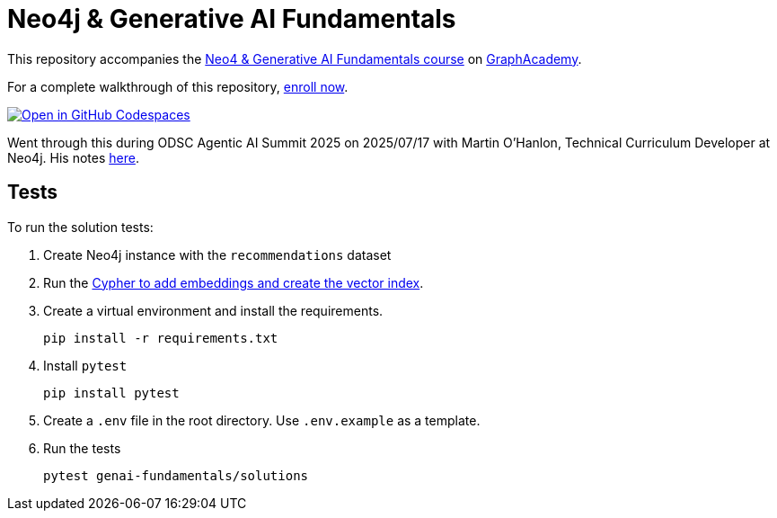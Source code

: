 = Neo4j & Generative AI Fundamentals

This repository accompanies the link:https://graphacademy.neo4j.com/courses/genai-fundamentals/[Neo4 & Generative AI Fundamentals course^] on link:https://graphacademy.neo4j.com[GraphAcademy^].

For a complete walkthrough of this repository, link:https://graphacademy.neo4j.com/courses/genai-fundamentals/[enroll now^].

link:https://codespaces.new/neo4j-graphacademy/genai-fundamentals[image:https://github.com/codespaces/badge.svg[Open in GitHub Codespaces]^]

Went through this during ODSC Agentic AI Summit 2025 on 2025/07/17 with Martin O'Hanlon, Technical Curriculum Developer at Neo4j. His notes link:https://docs.google.com/document/d/1RlLh3HXVi76Gf90lMoAkIOiaDr6YSRtfsl2y5ypQrYY/[here^].

== Tests

To run the solution tests: 

. Create Neo4j instance with the `recommendations` dataset
. Run the link:https://github.com/neo4j-graphacademy/courses/blob/main/asciidoc/courses/genai-fundamentals/modules/2-rag/lessons/3-vector-index/reset.cypher[Cypher to add embeddings and create the vector index^].
. Create a virtual environment and install the requirements.
+ 
[source,sh]
pip install -r requirements.txt
. Install `pytest`
+
[source,sh]
pip install pytest
. Create a `.env` file in the root directory. Use `.env.example` as a template.
. Run the tests
+
[source,sh]
pytest genai-fundamentals/solutions
